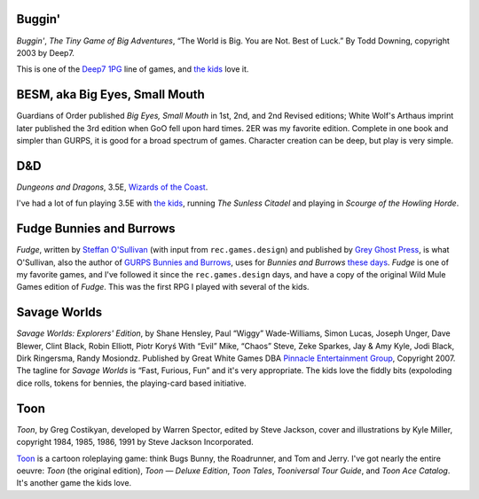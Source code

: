 .. title: Roleplaying Games Played with the Kids
.. slug: roleplaying-games-played-with-the-kids
.. date: 2019-11-06 08:36:40 UTC-05:00
.. tags: rpg
.. category: gaming
.. link: 
.. description: 
.. type: text

Buggin'
=======

*Buggin'*, *The Tiny Game of Big Adventures*, “The World is Big.  You
are Not.  Best of Luck.”  By Todd Downing, copyright 2003 by Deep7.

This is one of the Deep7_ 1PG_ line of games, and `the kids`_ love it.

.. _Deep7: http://www.deep7.com
.. _1PG: http://www.deep7.com/product.php?cat=1pg

BESM, aka Big Eyes, Small Mouth
===============================

Guardians of Order published *Big Eyes, Small Mouth* in 1st, 2nd, and
2nd Revised editions; White Wolf's Arthaus imprint later published the
3rd edition when GoO fell upon hard times.  2ER was my favorite
edition.  Complete in one book and simpler than GURPS, it is good for
a broad spectrum of games.  Character creation can be deep, but play
is very simple.


D&D
===

*Dungeons and Dragons*, 3.5E, `Wizards of the Coast`_.

.. _`Wizards of the Coast`: http://www.wizards.com/default.asp?x=dnd/welcome

I've had a lot of fun playing 3.5E with `the kids`_, running *The
Sunless Citadel* and playing in *Scourge of the Howling Horde*.

Fudge Bunnies and Burrows
=========================

*Fudge*, written by `Steffan O'Sullivan`_ (with input from
``rec.games.design``) and published by `Grey Ghost Press`_, is what
O'Sullivan, also the author of `GURPS Bunnies and Burrows`_, uses for
*Bunnies and Burrows* `these days`_.  *Fudge* is one of my favorite
games, and I've followed it since the ``rec.games.design`` days, and
have a copy of the original Wild Mule Games edition of *Fudge*.  This
was the first RPG I played with several of the kids.

.. _`Steffan O'Sullivan`: http://www.panix.com/~sos/fudge.html
.. _`Grey Ghost Press`: http://www.fudgerpg.com/
.. _`these days`: http://www.panix.com/~sos/rpg/bunny.html
.. _`GURPS Bunnies and Burrows`: http://www.sjgames.com/gurps/books/bunnies/


Savage Worlds
=============

*Savage Worlds: Explorers' Edition*, by Shane Hensley, Paul “Wiggy”
Wade-Williams, Simon Lucas, Joseph Unger, Dave Blewer, Clint Black,
Robin Elliott, Piotr Koryś With “Evil” Mike, “Chaos” Steve, Zeke
Sparkes, Jay & Amy Kyle, Jodi Black, Dirk Ringersma, Randy Mosiondz.
Published by Great White Games DBA `Pinnacle Entertainment Group`_,
Copyright 2007.  The tagline for *Savage Worlds* is “Fast, Furious,
Fun” and it's very appropriate.  The kids love the fiddly bits
(expoloding dice rolls, tokens for bennies, the playing-card based
initiative.

.. _`Pinnacle Entertainment Group`: http://www.peginc.com/

Toon
====

*Toon*, by Greg Costikyan, developed by Warren Spector, edited by
Steve Jackson, cover and illustrations by Kyle Miller, copyright
1984, 1985, 1986, 1991 by Steve Jackson Incorporated.

Toon_ is a cartoon roleplaying game: think Bugs Bunny, the Roadrunner,
and Tom and Jerry.  I've got nearly the entire oeuvre: *Toon* (the
original edition), *Toon — Deluxe Edition*, *Toon Tales*, *Tooniversal
Tour Guide*, and *Toon Ace Catalog*.  It's another game the kids love.

.. _Toon: http://www.sjgames.com/toon/


.. _`the kids`: link://category/gaming/actual-play/the-kids
